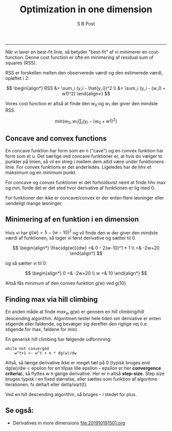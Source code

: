 #+TITLE:Optimization in one dimension 
#+AUTHOR: S B Post
#+BABEL: :session *R* :cache yes :results output graphics :exports both :tangle yes 
-----

Når vi laver en best-fit linie, så betyder "best-fit" af vi minimerer en cost-function. Denne cost function er ofte en minimering af residual sum of squares (RSS).

RSS er forskellen mellen den observerede værdi og den estimerede værdi, opløftet i 2: 

$$
\begin{align*}
RSS &= \sum_i (y_i - \hat{y_i})^2 \\ 
    &= \sum_i (y_i - (w_0 + w1)^2) 
\end{align×}
$$

Vores cost function er altså at finde den $w_0$ og $w_1$ der giver den mindste RSS.

$$ min(w_0,w_1) \sum_i (y_i - (w_0 + w1)^2) $$

** Concave and convex functions
En concave funktion har form som en n ("cave") og en convex funktion har form som et u. Det særlige ved concave funktioner er, at hvis du vælger to punkter på linien, så vil en streg i mellem dem altid være under funktionens linie. For convex funktions er det anderledes. Ligeledes har de hhv et maksimum og en minimum punkt. 

For concave og convex funktioner er det forholdsvist nemt at finde hhv max og min, forde det er det sted hvor derivative af funktionen er lig med 0.

For funktioner der ikke er concave/convex er der enten flere løsninger eller uendeligt mange løsninger. 

** Minimering af en funktion i en dimension
Hvis vi har $g(w) = 5-(w-10)^2$ og vil finde den w der giver den mindste værdi af funktionen, så tager vi først derivative og sætter til 0. 

$$
\begin{align*} 
\frac{dg(w)}{dw} =& 0 - 2(w-10)^1 * 1 \\
                 =& -2w+20
\end{align*}
$$ 

og så sætter vi til 0:

$$
\begin{align*} 
0 =& -2w+20 \\
w =& 10       
\end{align*}
$$ 

Altså fås minimum af den convex funktion g(w) ved g(10). 

** Finding max via hill climbing
En anden måde at finde $max_w$ g(w) er gennem en hill climbing/hill descending algorithm. Algoritmen tester hele tiden om derivative er enten stigende eller faldende, og bevæger sig derefter den rigtige vej (i.e. stigende for max, faldene for min). 

En generisk hill climbing har følgende udformning:

#+begin_src 
while not converged
    w^t+1 <- w^t + n * dg(w)/dw
#+end_src

Altså, så længe derivative ikke er meget tæt på 0 (typisk bruges end dg(w)/dw < epsilon for en tilpas lille epsilon - epsilon er her *convergence criteria*), så flyttes w n gange derivative. Her er n altså *step-size*.  Step size bruges typisk i en fixed størrelse, eller sættes som funktion af algoritme iterationen, fx delta/t eller delta/sqrt(t).

Ved en hill descending algorithm, så bruges - i stedet for plus. 

** Se også:
- Derivatives in more dimensions [[file:201910191501.org]] 
